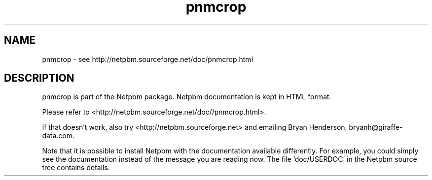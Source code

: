 .TH pnmcrop 1 Netpbm "10 Jun 2017" "Netpbm pointer man pages"

.SH NAME
pnmcrop \- see http://netpbm.sourceforge.net/doc/pnmcrop.html
.SH DESCRIPTION
pnmcrop is part of the Netpbm package.
Netpbm documentation is kept in HTML format.

Please refer to <http://netpbm.sourceforge.net/doc//pnmcrop.html>.

If that doesn't work, also try <http://netpbm.sourceforge.net> and
emailing Bryan Henderson, bryanh@giraffe-data.com.

Note that it is possible to install Netpbm with the
documentation available differently.  For example, you
could simply see the documentation instead of the message
you are reading now.  The file 'doc/USERDOC' in the Netpbm
source tree contains details.
.\" This file was generated by the program 'makepointerman',
.\" as part of Netpbm installation
